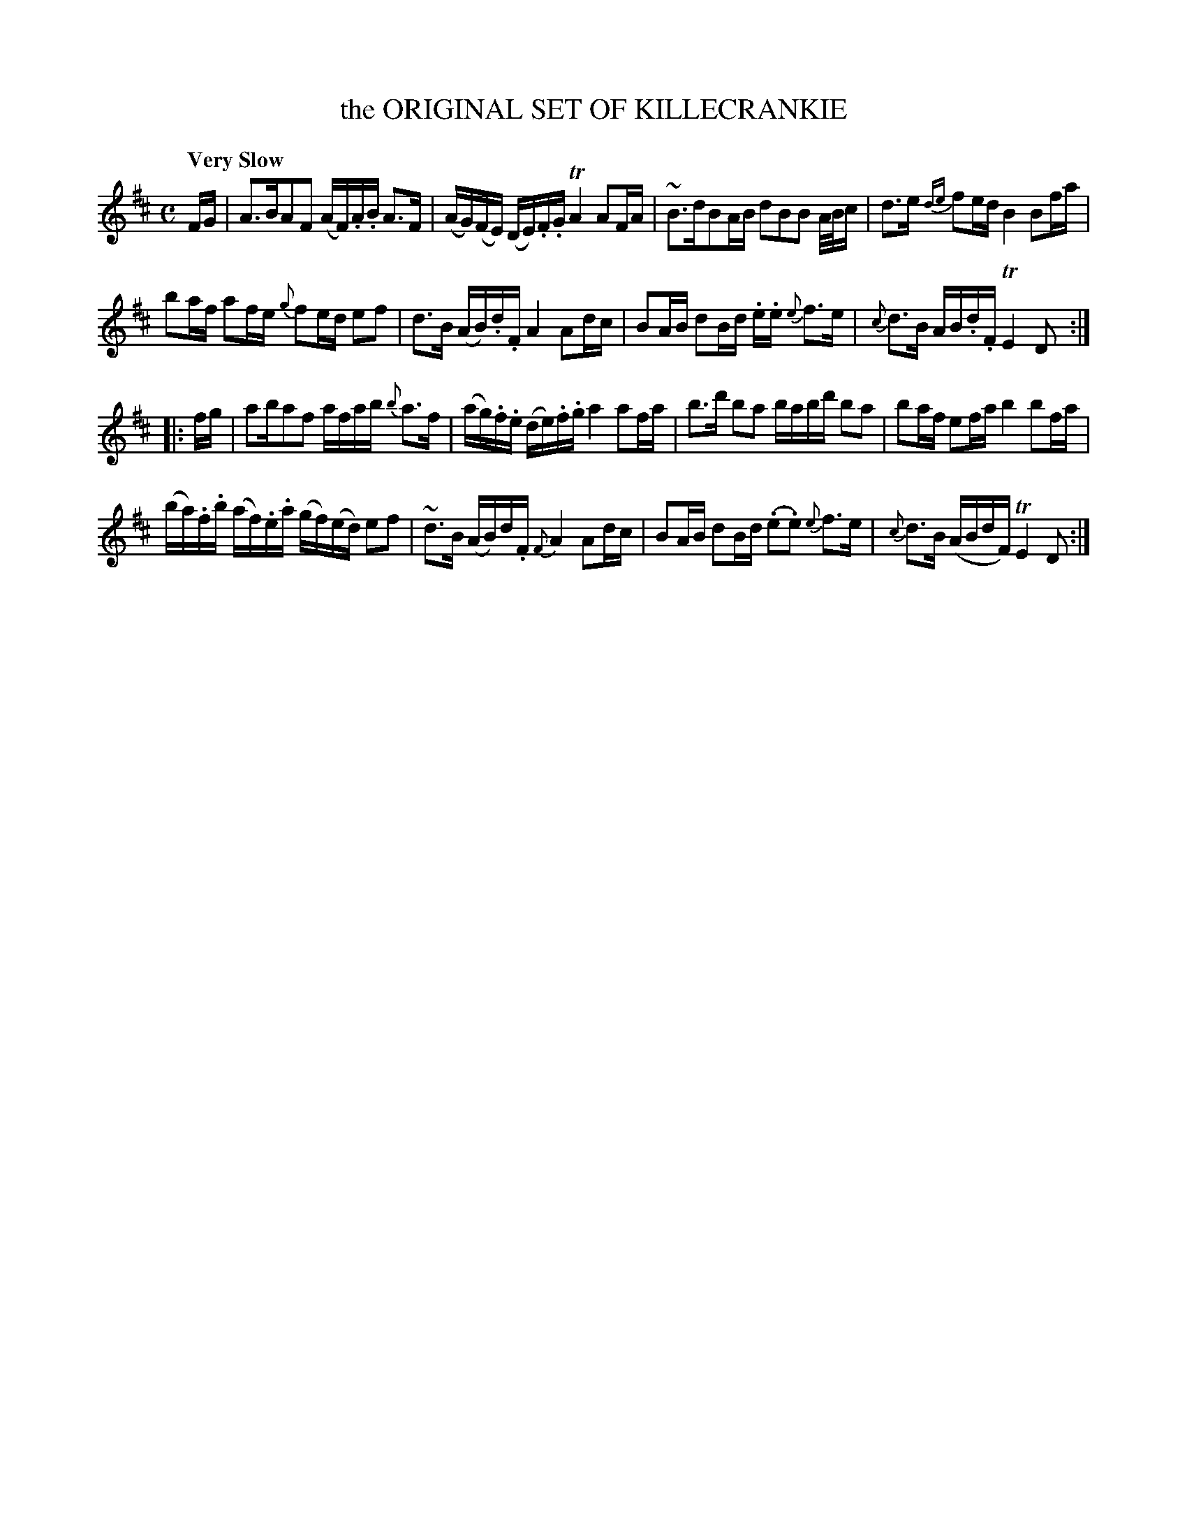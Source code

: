 X: 10942
T: the ORIGINAL SET OF KILLECRANKIE
Q: "Very Slow"
%R: march, strathspey
B: "Edinburgh Repository of Music" v.1 p.94 #2
F: http://digital.nls.uk/special-collections-of-printed-music/pageturner.cfm?id=87776133
Z: 2015 John Chambers <jc:trillian.mit.edu>
%U: Q=!diminuendo(!
%U: q=!diminuendo)!
M: C
L: 1/16
K: D
FG |\
A3BA2F2 (AF).A.B A3F | (AG)(FE) (DE).F.G TA4 A2FA |\
~B3dB2AB d2B2B2 A/B/c | d3e {de}f2ed B4 B2fa |
b2af a2fe {g}f2ed e2f2 | d3B (AB).d.F A4 A2dc |\
B2AB d2Bd .e.e {e}f3e | {c}d3B AB.d.F TE4 D2 :|
|: fg |\
a2ba2f2 afab {b}a3f | (ag).f.e (de).f.g a4 a2fa |\
b3d' b2a2 babd' b2a2 | b2af e2fa b4 b2fa |
(ba).f.b (af).e.a (gf)(ed) e2f2 | ~d3B (AB)d.F {F}A4 A2dc |\
B2AB d2Bd (.e2.e2) {e}f3e | {c}d3B (ABdF) TE4 D2 :|
